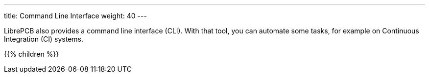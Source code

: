 ---
title: Command Line Interface
weight: 40
---

:imagesdir: cli

LibrePCB also provides a command line interface (CLI). With that tool, you
can automate some tasks, for example on Continuous Integration (CI) systems.

{{% children %}}
